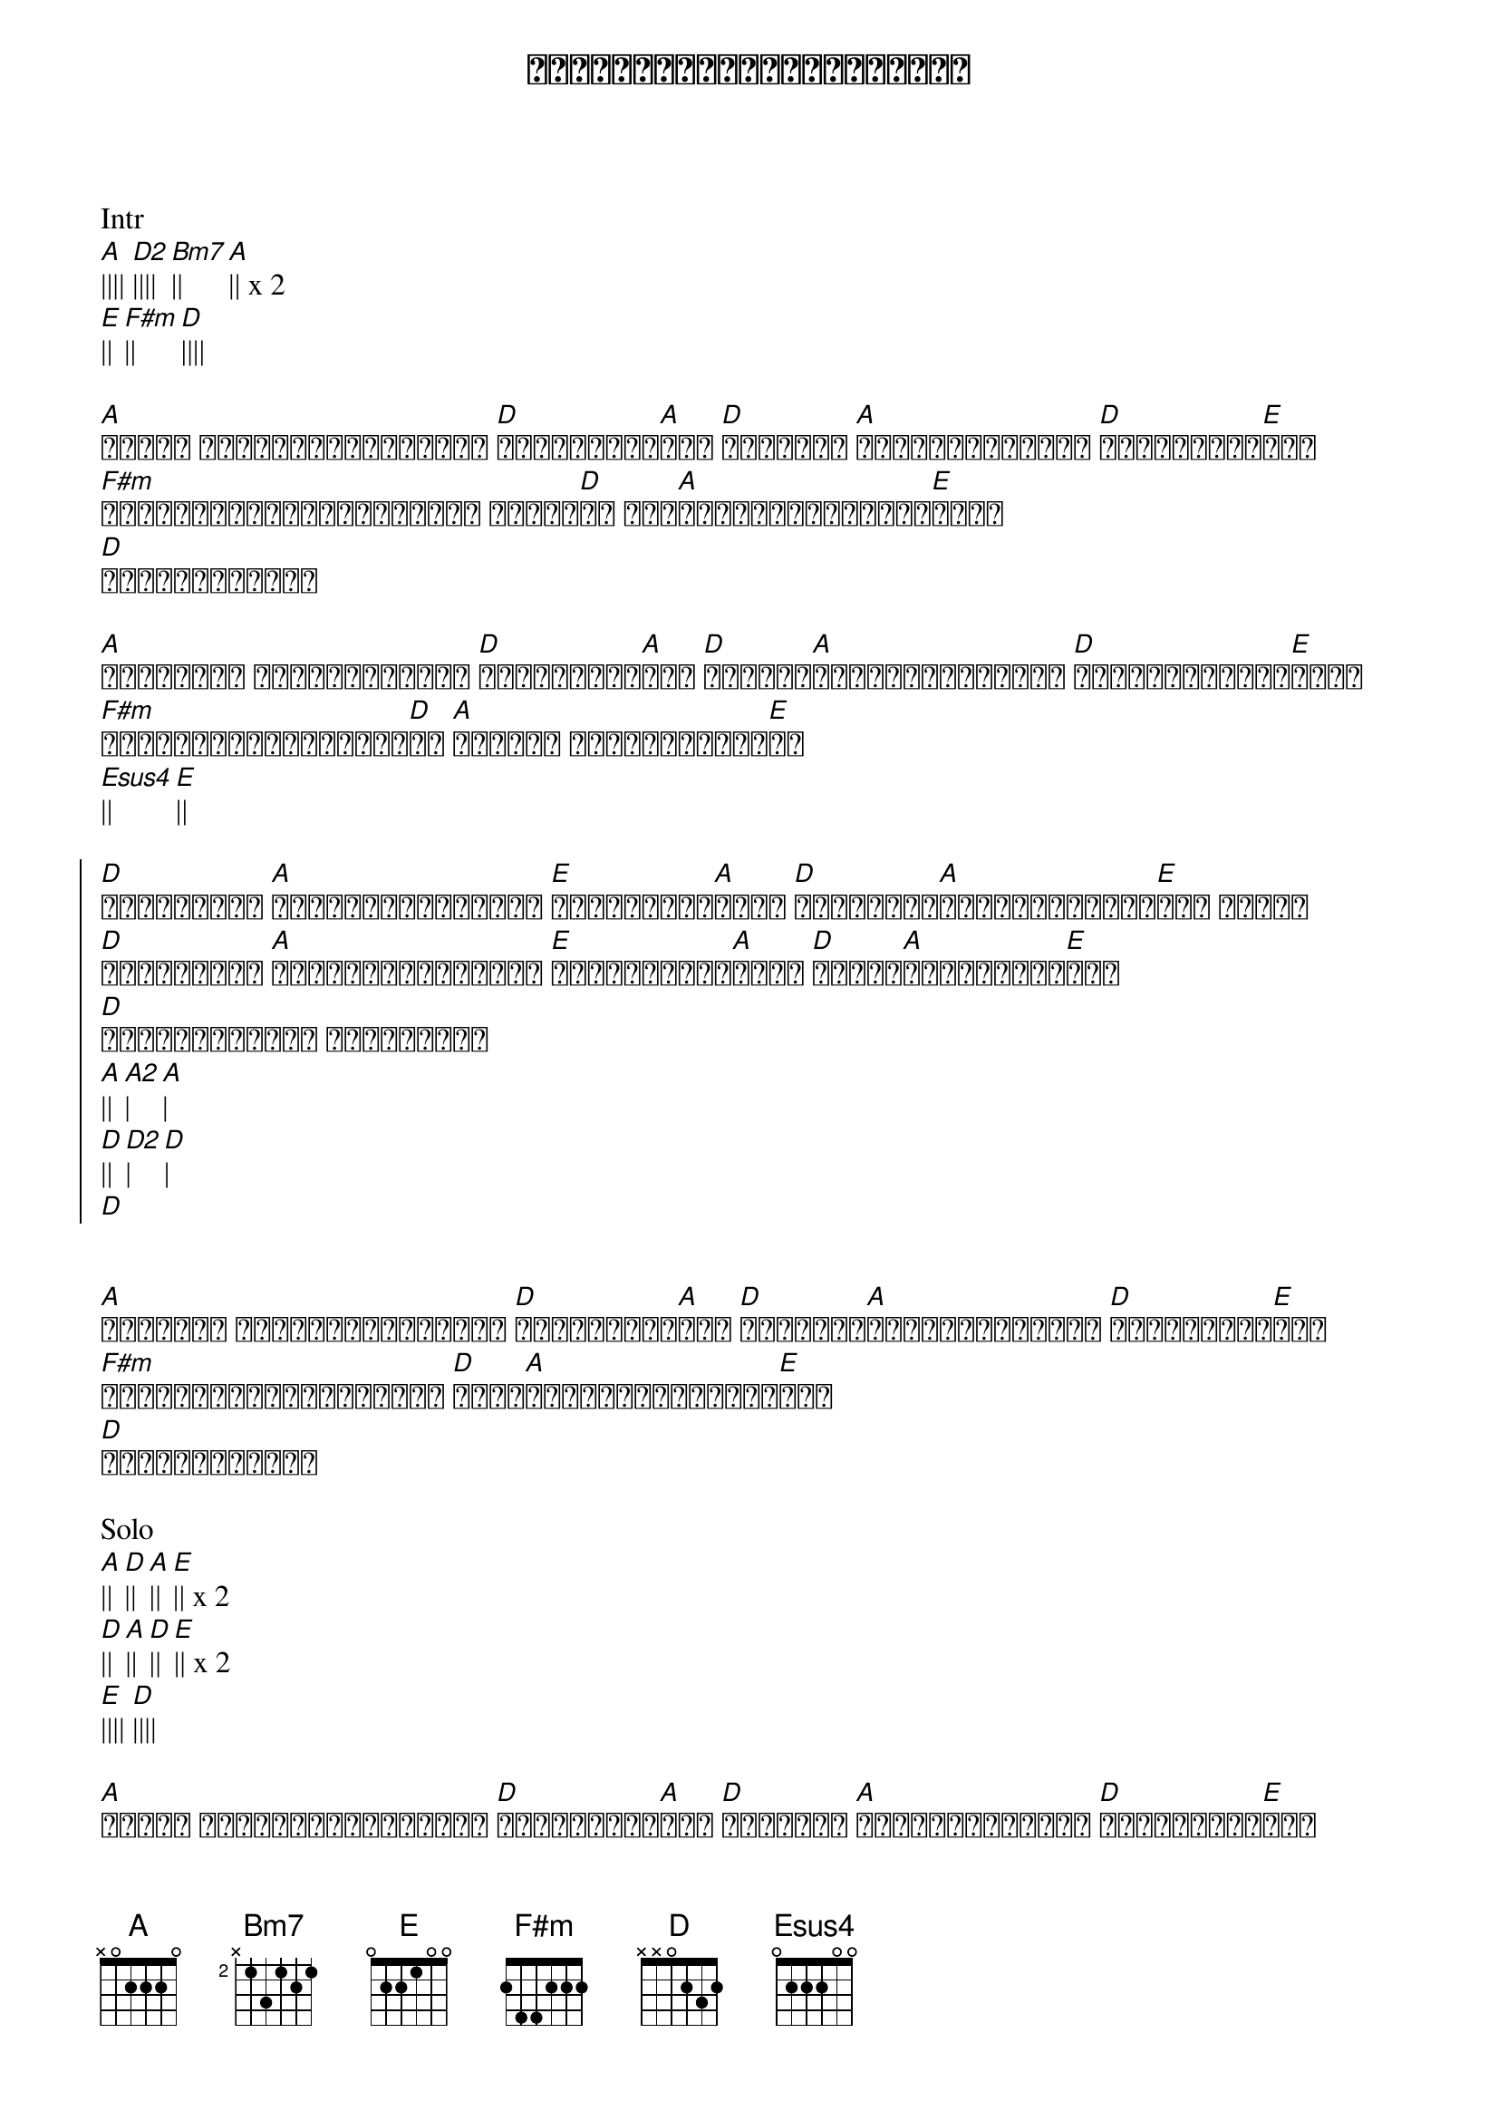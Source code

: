{title: လေလွင့်ခြင်းလမ်းမများ}
{artist: ထူးအိမ်သင်}

Intr
[A]|||| [D2]|||| [Bm7]|| [A]|| x 2
[E]|| [F#m]|| [D]||||

{start_of_verse}
[A]အဝေးက လမ်းဟောင်းလေးကို [D]ငါဟာနှုတ်[A]ဆက် [D]အမေ့ရဲ့ [A]မျက်ရည်စက်တွေ [D]ငါဟာနှုတ်[E]ဆက်
[F#m]အပြာရောင်ကျောပိုးအိတ် တစ်ခု[D]ထဲ ဒဏ်[A]ရာဟောင်းလေးကို[E]ထည့်
[D]သွားရတော့မယ်
{end_of_verse}

{start_of_verse}
[A]အဆုံးမဲ့ မိုးသားထဲကို [D]ငါပျံသန်း[A]ခဲ့ [D]ငါ့ရဲ့[A]နှလုံးသားထဲမှာ [D]လေလွင့်ခြင်း[E]ငှက်
[F#m]ဘယ်ကိုသွားရဦးမှာ[D]လဲ [A]ဘယ်မှာ အဆုံးသတ်မှာ[E]လဲ
[Esus4]|| [E]||
{end_of_verse}

{start_of_chorus}
[D]ရက်စက်တဲ့ [A]လမ်းများအဝေးမှာ [E]ခေါ်သံတွေ[A]ကြား [D]ပြေးထွက်[A]ခဲ့ငြင်းမရပါ[E]လား ရှေ့က
[D]ရက်စက်တဲ့ [A]လမ်းများအဝေးမှာ [E]ခေါ်သံများ[A]ကြား [D]လုံးဝ[A]ငြင်းမရပါ[E]လား
[D]လေလွင့်ခြင်း လမ်းမများ
[A]|| [A2]| [A]|
[D]|| [D2]| [D]|
[D]
{end_of_chorus}


{start_of_verse}
[A]မင်းရဲ့ အနမ်းလေးများကို [D]ငါဟာနှုတ်[A]ဆက် [D]မင်းရဲ့[A]မျက်ရည်စက်တွေ [D]ငါဟာနှုတ်[E]ဆက်
[F#m]ဒဏ်ရာများရဲ့အဝေးမှာ [D]အဖြူ[A]ရောင်မင်းရဲ့ဘဝ[E]လေး
[D]နင်နေခဲ့တော့
{end_of_verse}

Solo
[A]|| [D]|| [A]|| [E]|| x 2
[D]|| [A]|| [D]|| [E]|| x 2
[E]|||| [D]||||

{start_of_verse}
[A]အဝေးက လမ်းဟောင်းလေးကို [D]ငါဟာနှုတ်[A]ဆက် [D]အမေ့ရဲ့ [A]မျက်ရည်စက်တွေ [D]ငါဟာနှုတ်[E]ဆက်
[F#m]အပြာရောင်ကျောပိုးအိတ် တစ်ခု[D]ထဲ ဒဏ်[A]ရာဟောင်းလေးကို[E]ထည့်
[D]သွားရတော့မယ်
{end_of_verse}

{start_of_verse}
[A]အဆုံးမဲ့ မိုးသားထဲကို [D]ငါပျံသန်း[A]ခဲ့ [D]ငါ့ရဲ့[A]နှလုံးသားထဲမှာ [D]လေလွင့်ခြင်း[E]ငှက်
[F#m]ဘယ်ကိုသွားရဦးမှာ[D]လဲ [A]ဘယ်မှာ အဆုံးသတ်မှာ[E]လဲ
[Esus4]|| [E]||
{end_of_verse}


{start_of_chorus}
[D]ရက်စက်တဲ့ [A]လမ်းများအဝေးမှာ [E]ခေါ်သံတွေ[A]ကြား [D]ပြေးထွက်[A]ခဲ့ငြင်းမရပါ[E]လား ရှေ့က
[D]ရက်စက်တဲ့ [A]လမ်းများအဝေးမှာ [E]ခေါ်သံများ[A]ကြား [D]လုံးဝ[A]ငြင်းမရပါ[E]လား
[D]လေလွင့်ခြင်း လမ်းမများ
[A]|| [A2]| [A]|
[D]|| [D2]| [D]|
[D]
{end_of_chorus}


{start_of_verse}
[A]ငါ့အတွက် ချွေးသိပ်ဖို့အိမ်[D]ရယ် ရှိဦး[A]မလား [D]ငါ့အတွက် [A]မေတ္တာတရားတွေ [D]ရှိဦးမ[E]လား
[F#m]ဒါဟာအဆုံးသတ်ခြင်းတစ်ခု[D]လား ဒါဟာ[A]အစပြုခြင်းတစ်ခု[E]လား
[D]လေလွင့်ခြင်း လမ်းမများ
[A]လေလွင့်ခြင်းရဲ့ လမ်းမ[D]များ
လေလွင့်ခြင်း လမ်းမ[A]များ
{end_of_verse}
